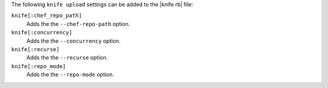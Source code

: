 .. The contents of this file may be included in multiple topics (using the includes directive).
.. The contents of this file should be modified in a way that preserves its ability to appear in multiple topics.


The following ``knife upload`` settings can be added to the |knife rb| file:

``knife[:chef_repo_path]``
   Adds the the ``--chef-repo-path`` option.

``knife[:concurrency]``
   Adds the the ``--concurrency`` option.

``knife[:recurse]``
   Adds the the ``--recurse`` option.

``knife[:repo_mode]``
   Adds the the ``--repo-mode`` option.
